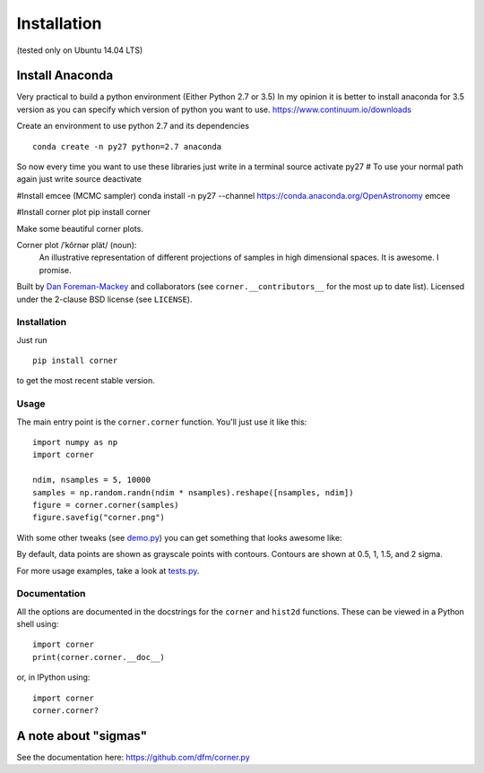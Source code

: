 Installation 
============
(tested only on Ubuntu 14.04 LTS)

Install Anaconda
++++++++++++++++
Very practical to build a python environment (Either Python 2.7 or 3.5)
In my opinion it is better to install anaconda for 3.5 version as you can 
specify which version of python you want to use.
https://www.continuum.io/downloads

Create an environment to use python 2.7 and its dependencies

::

    conda create -n py27 python=2.7 anaconda

So now every time you want to use these libraries just write in a terminal
source activate py27
# To use your normal path again just write 
source deactivate

#Install emcee (MCMC sampler)
conda install -n py27 --channel https://conda.anaconda.org/OpenAstronomy emcee

#Install corner plot
pip install corner




Make some beautiful corner plots.

Corner plot /ˈkôrnər plät/ (noun):
    An illustrative representation of different projections of samples in
    high dimensional spaces. It is awesome. I promise.

Built by `Dan Foreman-Mackey <http://dan.iel.fm>`_ and collaborators (see
``corner.__contributors__`` for the most up to date list). Licensed under
the 2-clause BSD license (see ``LICENSE``).


Installation
------------

Just run

::

    pip install corner

to get the most recent stable version.


Usage
-----

The main entry point is the ``corner.corner`` function. You'll just use it
like this:

::

    import numpy as np
    import corner

    ndim, nsamples = 5, 10000
    samples = np.random.randn(ndim * nsamples).reshape([nsamples, ndim])
    figure = corner.corner(samples)
    figure.savefig("corner.png")

With some other tweaks (see `demo.py
<https://github.com/dfm/corner.py/blob/master/demo.py>`_) you can get
something that looks awesome like:

.. image:: https://raw.github.com/dfm/corner.py/master/corner.png

By default, data points are shown as grayscale points with contours.
Contours are shown at 0.5, 1, 1.5, and 2 sigma.

For more usage examples, take a look at `tests.py
<https://github.com/dfm/corner.py/blob/master/tests.py>`_.


Documentation
-------------

All the options are documented in the docstrings for the ``corner`` and
``hist2d`` functions. These can be viewed in a Python shell using:

::

    import corner
    print(corner.corner.__doc__)

or, in IPython using:

::

    import corner
    corner.corner?


A note about "sigmas"
+++++++++++++++++++++
See the documentation here: https://github.com/dfm/corner.py
